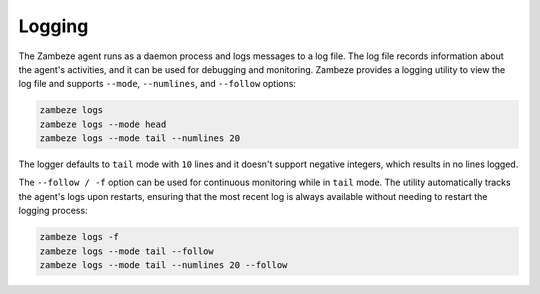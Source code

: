Logging
=======

The Zambeze agent runs as a daemon process and logs messages to a log file. The log file records information about the agent's activities, and it can be used for debugging and monitoring. Zambeze provides a logging utility to view the log file and supports ``--mode``, ``--numlines``, and ``--follow`` options:

.. code-block:: text

    zambeze logs
    zambeze logs --mode head
    zambeze logs --mode tail --numlines 20

The logger defaults to ``tail`` mode with ``10`` lines and it doesn't support negative integers, which results in no lines logged. 

The ``--follow / -f`` option can be used for continuous monitoring while in ``tail`` mode. The utility automatically tracks the agent's logs upon restarts, ensuring that the most recent log is always available without needing to restart the logging process:

.. code-block:: text

    zambeze logs -f
    zambeze logs --mode tail --follow
    zambeze logs --mode tail --numlines 20 --follow
